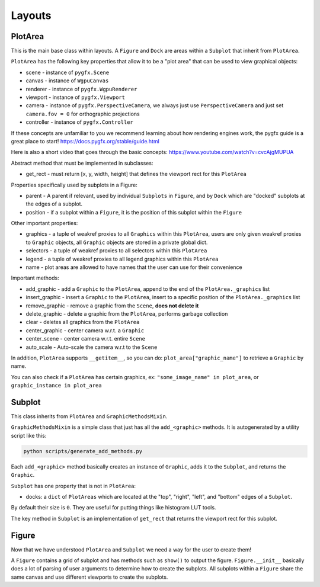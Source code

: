 Layouts
=======

PlotArea
--------

This is the main base class within layouts. A ``Figure`` and ``Dock`` are areas within a ``Subplot`` that
inherit from ``PlotArea``.

``PlotArea`` has the following key properties that allow it to be a "plot area" that can be used to view graphical objects:

* scene - instance of ``pygfx.Scene``
* canvas - instance of ``WgpuCanvas``
* renderer - instance of ``pygfx.WgpuRenderer``
* viewport - instance of ``pygfx.Viewport``
* camera - instance of ``pygfx.PerspectiveCamera``, we always just use ``PerspectiveCamera`` and just set ``camera.fov = 0`` for orthographic projections
* controller - instance of ``pygfx.Controller``

If these concepts are unfamiliar to you we recommend learning about how rendering engines work, the pygfx guide
is a great place to start! https://docs.pygfx.org/stable/guide.html

Here is also a short video that goes through the basic concepts: https://www.youtube.com/watch?v=cvcAjgMUPUA

Abstract method that must be implemented in subclasses:

* get_rect - must return [x, y, width, height] that defines the viewport rect for this ``PlotArea``

Properties specifically used by subplots in a Figure:

* parent - A parent if relevant, used by individual ``Subplots`` in ``Figure``, and by ``Dock`` which are "docked" subplots at the edges of a subplot.
* position - if a subplot within a ``Figure``, it is the position of this subplot within the ``Figure``

Other important properties:

* graphics - a tuple of weakref proxies to all ``Graphics`` within this ``PlotArea``, users are only given weakref proxies to ``Graphic`` objects, all ``Graphic`` objects are stored in a private global dict.
* selectors - a tuple of weakref proxies to all selectors within this ``PlotArea``
* legend - a tuple of weakref proxies to all legend graphics within this ``PlotArea``
* name - plot areas are allowed to have names that the user can use for their convenience

Important methods:

* add_graphic - add a ``Graphic`` to the ``PlotArea``, append to the end of the ``PlotArea._graphics`` list
* insert_graphic - insert a ``Graphic`` to the ``PlotArea``, insert to a specific position of the ``PlotArea._graphics`` list
* remove_graphic - remove a graphic from the ``Scene``, **does not delete it**
* delete_graphic - delete a graphic from the ``PlotArea``, performs garbage collection
* clear - deletes all graphics from the ``PlotArea``
* center_graphic - center camera w.r.t. a ``Graphic``
* center_scene - center camera w.r.t. entire ``Scene``
* auto_scale - Auto-scale the camera w.r.t to the ``Scene``

In addition, ``PlotArea`` supports ``__getitem__``, so you can do: ``plot_area["graphic_name"]`` to retrieve a ``Graphic`` by
name.

You can also check if a ``PlotArea`` has certain graphics, ex: ``"some_image_name" in plot_area``, or ``graphic_instance in plot_area``

Subplot
-------

This class inherits from ``PlotArea`` and ``GraphicMethodsMixin``.

``GraphicMethodsMixin`` is a simple class that just has all the ``add_<graphic>`` methods. It is autogenerated by a utility script like this:

.. code-block:: bash

    python scripts/generate_add_methods.py

Each ``add_<graphic>`` method basically creates an instance of ``Graphic``, adds it to the ``Subplot``, and returns the ``Graphic``.

``Subplot`` has one property that is not in ``PlotArea``:

* docks: a ``dict`` of ``PlotAreas`` which are located at the "top", "right", "left", and "bottom" edges of a ``Subplot``.

By default their size is ``0``. They are useful for putting things like histogram LUT tools.

The key method in ``Subplot`` is an implementation of ``get_rect`` that returns the viewport rect for this subplot.

Figure
------

Now that we have understood ``PlotArea`` and ``Subplot`` we need a way for the user to create them!

A ``Figure`` contains a grid of subplot and has methods such as ``show()`` to output the figure.
``Figure.__init__`` basically does a lot of parsing of user arguments to determine how to create
the subplots. All subplots within a ``Figure`` share the same canvas and use different viewports to create the subplots.